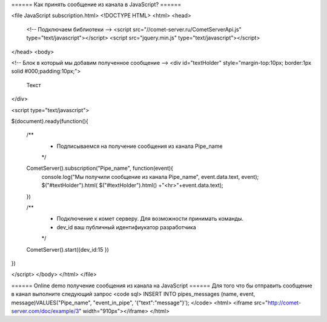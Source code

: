 ====== Как принять сообщение из канала в JavaScript? ======


<file JavaScript subscription.html>
<!DOCTYPE HTML>
<html>
<head>
    <!-- Подключаем библиотеки -->
    <script src="//comet-server.ru/CometServerApi.js" type="text/javascript"></script>
    <script src="jquery.min.js" type="text/javascript"></script>
</head>
<body>

<!-- Блок в который мы добавим полученное сообщение -->
<div id="textHolder" style="margin-top:10px; border:1px solid #000;padding:10px;">
    Текст
</div>
    
<script type="text/javascript">

$(document).ready(function(){

    /** 
     * Подписываемся на получение сообщения из канала Pipe_name
     */
    CometServer().subscription("Pipe_name", function(event){
        console.log("Мы получили сообщение из канала Pipe_name",  event.data.text, event);
        $("#textHolder").html( $("#textHolder").html() +"<hr>"+event.data.text);
    })

    /** 
     * Подключение к комет серверу. Для возможности принимать команды.
     * dev_id ваш публичный идентифиукатор разработчика
     */
    CometServer().start({dev_id:15 })
})

</script>
</body>
</html>
</file>

====== Online demo получение сообщения из канала на JavaScript ======
Для того что бы отправить сообщение в канал выполните следующий запрос
<code sql>
INSERT INTO pipes_messages (name, event, message)VALUES("Pipe_name", "event_in_pipe", '{"text":"message"}');
</code>
<html>
<iframe src="http://comet-server.com/doc/example/3" width="910px"></iframe>
</html>